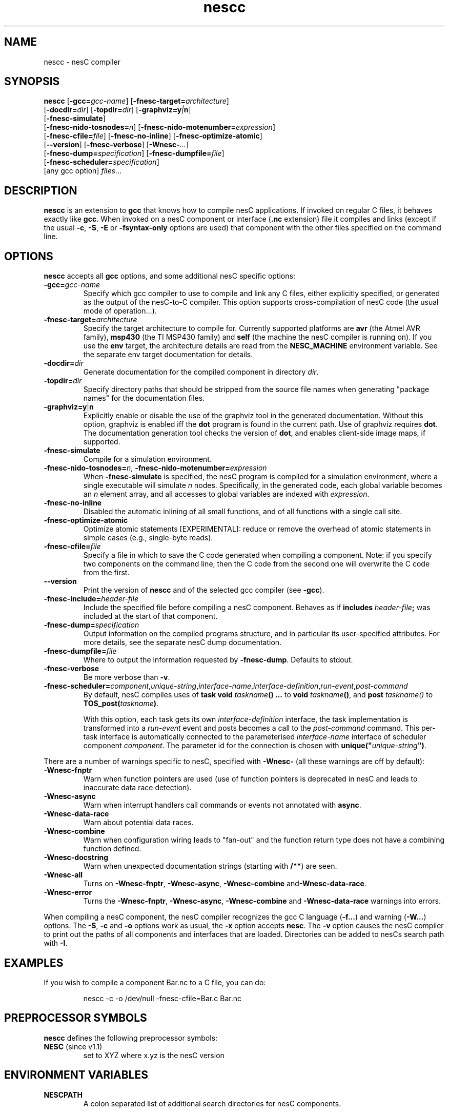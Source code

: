 .TH nescc 1 "April 27, 2004"
.LO 1
.SH NAME
nescc - nesC compiler
.SH SYNOPSIS

\fBnescc\fR [\fB-gcc=\fIgcc-name\fR] [\fB-fnesc-target=\fIarchitecture\fR]
    [\fB-docdir=\fIdir\fR] [\fB-topdir=\fIdir\fR] [\fB-graphviz=y\fI|\fBn\fR]
    [\fB-fnesc-simulate\fR] 
    [\fB-fnesc-nido-tosnodes=\fIn\fR] [\fB-fnesc-nido-motenumber=\fIexpression\fR]
    [\fB-fnesc-cfile=\fIfile\fR] [\fB-fnesc-no-inline\fR] [\fB-fnesc-optimize-atomic\fR]
    [\fB--version\fR] [\fB-fnesc-verbose\fR] [\fB-Wnesc-\fI...\fR]
    [\fB-fnesc-dump=\fIspecification\fR] [\fB-fnesc-dumpfile=\fIfile\fR]
    [\fB-fnesc-scheduler=\fIspecification\fR]
    [any gcc option] \fIfiles\fR...
.SH DESCRIPTION

\fBnescc\fR is an extension to \fBgcc\fR that knows how to compile nesC
applications. If invoked on regular C files, it behaves exactly like
\fBgcc\fR. When invoked on a nesC component or interface (\fB.nc\fR
extension) file it compiles and links (except if the usual \fB-c\fR,
\fB-S\fR, \fB-E\fR or \fB-fsyntax-only\fR options are used) that component
with the other files specified on the command line.
.SH OPTIONS

\fBnescc\fR accepts all \fBgcc\fR options, and some additional nesC
specific options:
.TP
\fB-gcc=\fIgcc-name\fR
Specify which gcc compiler to use to compile and link any C files, either
explicitly specified, or generated as the output of the nesC-to-C compiler.
This option supports cross-compilation of nesC code (the usual mode of
operation...).
.TP
\fB-fnesc-target=\fIarchitecture\fR
Specify the target architecture to compile for. Currently supported
platforms are \fBavr\fR (the Atmel AVR family), \fBmsp430\fR (the TI MSP430
family) and \fBself\fR (the machine the nesC compiler is running on).
If you use the \fBenv\fR target, the architecture details are read from
the \fBNESC_MACHINE\fR environment variable. See the separate env target
documentation for details.
.TP
\fB-docdir=\fIdir\fR 
Generate documentation for the compiled component in directory \fIdir\fR.
.TP
\fB-topdir=\fIdir\fR 
Specify directory paths that should be stripped from the source file names
when generating "package names" for the documentation files.
.TP
\fB-graphviz=y\fR|\fBn\fR 
Explicitly enable or disable the use of the graphviz tool in the generated
documentation. Without this option, graphviz is enabled iff the \fBdot\fR
program is found in the current path. Use of graphviz requires \fBdot\fR.  The
documentation generation tool checks the version of \fBdot\fR, and enables
client-side image maps, if supported.
.TP
\fB-fnesc-simulate\fR
Compile for a simulation environment.
.TP
\fB-fnesc-nido-tosnodes=\fIn\fR, \fB-fnesc-nido-motenumber=\fIexpression\fR
When \fB-fnesc-simulate\fR is specified, the nesC program is compiled for a
simulation environment, where a single executable will simulate \fIn\fR
nodes. Specifically, in the generated code, each global variable becomes an
\fIn\fR element array, and all accesses to global variables are indexed
with \fIexpression\fR.
.TP
\fB-fnesc-no-inline\fR
Disabled the automatic inlining of all small functions, and of all functions
with a single call site.
.TP
\fB-fnesc-optimize-atomic\fR
Optimize atomic statements [EXPERIMENTAL]: reduce or remove the overhead
of atomic statements in simple cases (e.g., single-byte reads).
.TP
\fB-fnesc-cfile=\fIfile\fR 
Specify a file in which to save the C code generated when compiling a
component. Note: if you specify two components on the command line, then
the C code from the second one will overwrite the C code from the first.
.TP
\fB--version\fR
Print the version of \fBnescc\fR and of the selected gcc compiler
(see \fB-gcc\fR).
.TP
\fB-fnesc-include=\fIheader-file\fR
Include the specified file before compiling a nesC component. Behaves
as if \fBincludes \fIheader-file\fB;\fR was included at the start of
that component.
.TP
\fB-fnesc-dump=\fIspecification\fR
Output information on the compiled programs structure, and in particular
its user-specified attributes. For more details, see the separate nesC
dump documentation.
.TP
\fB-fnesc-dumpfile=\fIfile\fR
Where to output the information requested by \fB-fnesc-dump\fR. Defaults to
stdout.
.TP
\fB-fnesc-verbose\fR
Be more verbose than \fB-v\fR.
.TP
\fB-fnesc-scheduler=\fIcomponent\fR,\fIunique-string\fR,\fIinterface-name\fR,\fIinterface-definition\fR,\fIrun-event\fR,\fIpost-command\fR
By default, nesC compiles uses of \fBtask void \fItaskname\fB() ...\fR to
\fBvoid \fItaskname\fB()\fR, and \fBpost \fItaskname()\fR to
\fBTOS_post(\fItaskname\fB)\fR. 

With this option, each task gets its own \fIinterface-definition\fR
interface, the task implementation is transformed into a \fIrun-event\fR
event and posts becomes a call to the \fIpost-command\fR command. This
per-task interface is automatically connected to the parameterised
\fIinterface-name\fR interface of scheduler component \fIcomponent\fR. The
parameter id for the connection is chosen with
\fBunique("\fIunique-string\fB")\fR.
.PP
There are a number of warnings specific to nesC, specified with
\fB-Wnesc-\fR (all these warnings are off by
default):
.TP
\fB-Wnesc-fnptr\fR
Warn when function pointers are used (use of function pointers is
deprecated in nesC and leads to inaccurate data race detection).
.TP
\fB-Wnesc-async\fR 
Warn when interrupt handlers call commands or events not annotated with
\fBasync\fR.
.TP
\fB-Wnesc-data-race\fR
Warn about potential data races.
.TP
\fB-Wnesc-combine\fR
Warn when configuration wiring leads to "fan-out" and the function return
type does not have a combining function defined.
.TP
\fB-Wnesc-docstring\fR
Warn when unexpected documentation strings (starting with \fB/**\fR) are
seen.
.TP
\fB-Wnesc-all\fR
Turns on \fB-Wnesc-fnptr\fR, \fB-Wnesc-async\fR, \fB-Wnesc-combine\fR 
and\fB-Wnesc-data-race\fR.
.TP
\fB-Wnesc-error\fR
Turns the \fB-Wnesc-fnptr\fR, \fB-Wnesc-async\fR, \fB-Wnesc-combine\fR and
\fB-Wnesc-data-race\fR warnings into errors.
.PP
When compiling a nesC component, the nesC compiler recognizes the gcc C
language (\fB-f...\fR) and warning (\fB-W...\fR) options. The \fB-S\fR,
\fB-c\fR and \fB-o\fR options work as usual, the \fB-x\fR option accepts
\fBnesc\fR. The \fB-v\fR option causes the nesC compiler to print out the
paths of all components and interfaces that are loaded. Directories can be
added to nesC\fRs search path with \fB-I\fR.
.SH EXAMPLES

If you wish to compile a component Bar.nc to a C file, you can do:
.IP
nescc -c -o /dev/null -fnesc-cfile=Bar.c Bar.nc
.SH PREPROCESSOR SYMBOLS

\fBnescc\fR defines the following preprocessor symbols:
.TP
\fBNESC\fR (since v1.1) 
set to XYZ where x.yz is the nesC version
.SH ENVIRONMENT VARIABLES

.TP
.B NESCPATH 
A colon separated list of additional search directories for
nesC components.
.SH SEE ALSO

.IR gcc (1),
platform-specific gcc
.SH NOTES

The warnings for the new nesC 1.1 features (see \fB-Wnesc-all\fR) are off
by default to increase compatibility with nesC 1.0 code. To match the
language specification in the nesC 1.1 reference manual, you should compile
with \fB-Wnesc-all\fR and \fB-Wnesc-error\fR. These options will become the
default in future releases.
